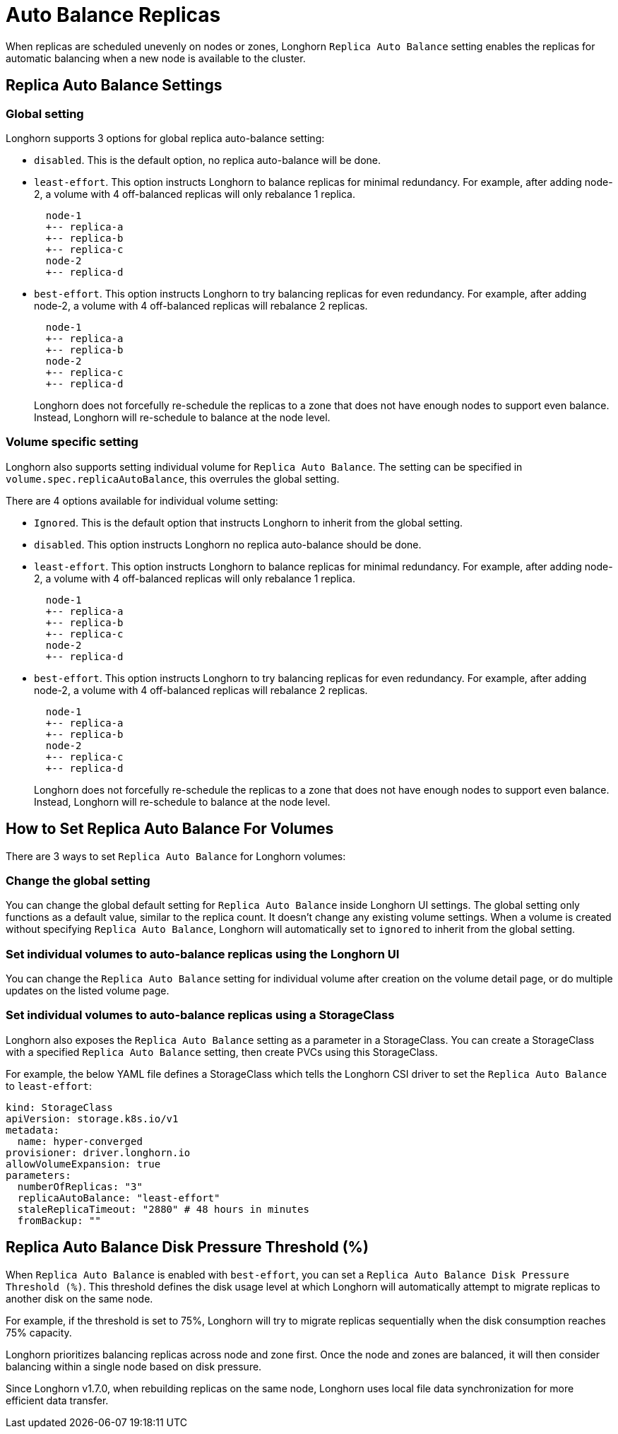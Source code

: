 = Auto Balance Replicas
:weight: 1
:current-version: {page-component-version}

When replicas are scheduled unevenly on nodes or zones, Longhorn `Replica Auto Balance` setting enables the replicas for automatic balancing when a new node is available to the cluster.

== Replica Auto Balance Settings

=== Global setting

Longhorn supports 3 options for global replica auto-balance setting:

* `disabled`. This is the default option, no replica auto-balance will be done.
* `least-effort`. This option instructs Longhorn to balance replicas for minimal redundancy.
For example, after adding node-2, a volume with 4 off-balanced replicas will only rebalance 1 replica.
+
----
  node-1
  +-- replica-a
  +-- replica-b
  +-- replica-c
  node-2
  +-- replica-d
----

* `best-effort`. This option instructs Longhorn to try balancing replicas for even redundancy.
For example, after adding node-2, a volume with 4 off-balanced replicas will rebalance 2 replicas.
+
----
  node-1
  +-- replica-a
  +-- replica-b
  node-2
  +-- replica-c
  +-- replica-d
----
+
Longhorn does not forcefully re-schedule the replicas to a zone that does not have enough nodes
to support even balance. Instead, Longhorn will re-schedule to balance at the node level.

=== Volume specific setting

Longhorn also supports setting individual volume for `Replica Auto Balance`. The setting can be specified in `volume.spec.replicaAutoBalance`, this overrules the global setting.

There are 4 options available for individual volume setting:

* `Ignored`. This is the default option that instructs Longhorn to inherit from the global setting.
* `disabled`. This option instructs Longhorn no replica auto-balance should be done.
* `least-effort`. This option instructs Longhorn to balance replicas for minimal redundancy.
For example, after adding node-2, a volume with 4 off-balanced replicas will only rebalance 1 replica.
+
----
  node-1
  +-- replica-a
  +-- replica-b
  +-- replica-c
  node-2
  +-- replica-d
----

* `best-effort`. This option instructs Longhorn to try balancing replicas for even redundancy.
For example, after adding node-2, a volume with 4 off-balanced replicas will rebalance 2 replicas.
+
----
  node-1
  +-- replica-a
  +-- replica-b
  node-2
  +-- replica-c
  +-- replica-d
----
+
Longhorn does not forcefully re-schedule the replicas to a zone that does not have enough nodes
to support even balance. Instead, Longhorn will re-schedule to balance at the node level.

== How to Set Replica Auto Balance For Volumes

There are 3 ways to set `Replica Auto Balance` for Longhorn volumes:

=== Change the global setting

You can change the global default setting for `Replica Auto Balance` inside Longhorn UI settings.
The global setting only functions as a default value, similar to the replica count.
It doesn't change any existing volume settings.
When a volume is created without specifying `Replica Auto Balance`, Longhorn will automatically set to `ignored` to inherit from the global setting.

=== Set individual volumes to auto-balance replicas using the Longhorn UI

You can change the `Replica Auto Balance` setting for individual volume after creation on the volume detail page, or do multiple updates on the listed volume page.

=== Set individual volumes to auto-balance replicas using a StorageClass

Longhorn also exposes the `Replica Auto Balance` setting as a parameter in a StorageClass.
You can create a StorageClass with a specified `Replica Auto Balance` setting, then create PVCs using this StorageClass.

For example, the below YAML file defines a StorageClass which tells the Longhorn CSI driver to set the `Replica Auto Balance` to `least-effort`:

[subs="+attributes",yaml]
----
kind: StorageClass
apiVersion: storage.k8s.io/v1
metadata:
  name: hyper-converged
provisioner: driver.longhorn.io
allowVolumeExpansion: true
parameters:
  numberOfReplicas: "3"
  replicaAutoBalance: "least-effort"
  staleReplicaTimeout: "2880" # 48 hours in minutes
  fromBackup: ""
----

== Replica Auto Balance Disk Pressure Threshold (%)

When `Replica Auto Balance` is enabled with `best-effort`, you can set a `Replica Auto Balance Disk Pressure Threshold (%)`. This threshold defines the disk usage level at which Longhorn will automatically attempt to migrate replicas to another disk on the same node.

For example, if the threshold is set to 75%, Longhorn will try to migrate replicas sequentially when the disk consumption reaches 75% capacity.

Longhorn prioritizes balancing replicas across node and zone first. Once the node and zones are balanced, it will then consider balancing within a single node based on disk pressure.

Since Longhorn v1.7.0, when rebuilding replicas on the same node, Longhorn uses local file data synchronization for more efficient data transfer.
